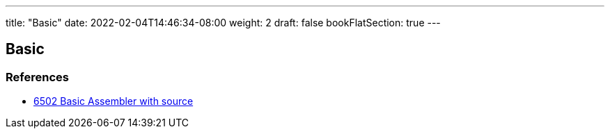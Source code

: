 ---
title: "Basic"
date: 2022-02-04T14:46:34-08:00
weight: 2
draft: false
bookFlatSection: true
---

== Basic


=== References

* link:http://searle.x10host.com/6502/Simple6502.html[6502 Basic Assembler with source, window="_blank"]